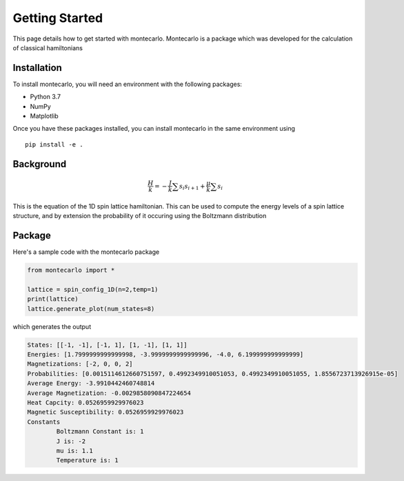 Getting Started
===============

This page details how to get started with montecarlo. Montecarlo is a package which was developed for the calculation of classical hamiltonians

Installation
------------
To install montecarlo, you will need an environment with the following packages:

* Python 3.7
* NumPy
* Matplotlib

Once you have these packages installed, you can install montecarlo in the same environment using
::

    pip install -e .

Background
------------
.. math::
    \frac{H}{k} = -\frac{J}{k}\sum s_i s_{i+1}+\frac{\mu}{k}\sum s_i


This is the equation of the 1D spin lattice hamiltonian. This can be used to compute the energy levels of a spin lattice structure, and by extension the probability of it occuring using the Boltzmann distribution

Package
------------
Here's a sample code with the montecarlo package

.. code-block:: python

    from montecarlo import *

    lattice = spin_config_1D(n=2,temp=1)
    print(lattice)
    lattice.generate_plot(num_states=8)

which generates the output

.. code-block::
    
    States: [[-1, -1], [-1, 1], [1, -1], [1, 1]]
    Energies: [1.7999999999999998, -3.9999999999999996, -4.0, 6.199999999999999]
    Magnetizations: [-2, 0, 0, 2]
    Probabilities: [0.0015114612660751597, 0.4992349910051053, 0.4992349910051055, 1.8556723713926915e-05]
    Average Energy: -3.9910442460748814
    Average Magnetization: -0.0029858090847224654
    Heat Capcity: 0.0526959929976023
    Magnetic Susceptibility: 0.0526959929976023
    Constants
	    Boltzmann Constant is: 1
	    J is: -2
	    mu is: 1.1
	    Temperature is: 1

.. image:: Plot1.jpg
  :width: 400
  :alt: Ising plot
	